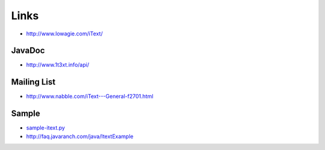 Links
*****

- http://www.lowagie.com/iText/

JavaDoc
=======

- http://www.1t3xt.info/api/

Mailing List
============

- http://www.nabble.com/iText---General-f2701.html

Sample
======

- sample-itext.py_
- http://faq.javaranch.com/java/ItextExample


.. _sample-itext.py: http://toybox/hg/sample/file/tip/jython/sample-itext.py

